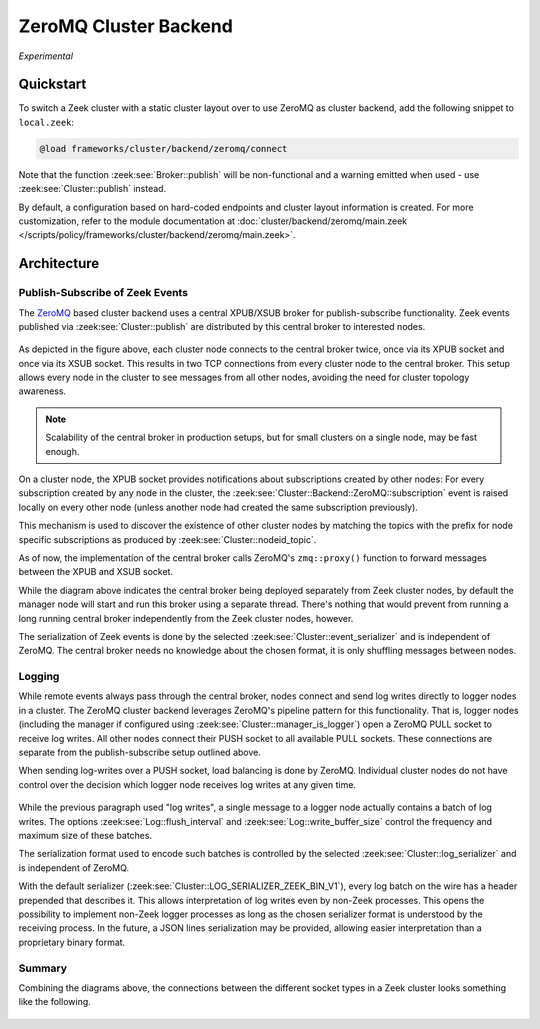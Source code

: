 .. _cluster_backend_zeromq:

======================
ZeroMQ Cluster Backend
======================

.. versionadded:: 7.1

*Experimental*

Quickstart
==========

To switch a Zeek cluster with a static cluster layout over to use ZeroMQ
as cluster backend, add the following snippet to ``local.zeek``:

.. code-block:: zeek

   @load frameworks/cluster/backend/zeromq/connect


Note that the function :zeek:see:`Broker::publish` will be non-functional
and a warning emitted when used - use :zeek:see:`Cluster::publish` instead.

By default, a configuration based on hard-coded endpoints and cluster layout
information is created. For more customization, refer to the module documentation
at :doc:`cluster/backend/zeromq/main.zeek </scripts/policy/frameworks/cluster/backend/zeromq/main.zeek>`.


Architecture
============

Publish-Subscribe of Zeek Events
--------------------------------

The `ZeroMQ <https://zeromq.org/>`_ based cluster backend uses a central
XPUB/XSUB broker for publish-subscribe functionality. Zeek events published
via :zeek:see:`Cluster::publish` are distributed by this central broker to
interested nodes.

.. figure:: /images/cluster/zeromq-pubsub.png


As depicted in the figure above, each cluster node connects to the central
broker twice, once via its XPUB socket and once via its XSUB socket. This
results in two TCP connections from every cluster node to the central broker.
This setup allows every node in the cluster to see messages from all other
nodes, avoiding the need for cluster topology awareness.

.. note::

   Scalability of the central broker in production setups, but for small
   clusters on a single node, may be fast enough.

On a cluster node, the XPUB socket provides notifications about subscriptions
created by other nodes: For every subscription created by any node in
the cluster, the :zeek:see:`Cluster::Backend::ZeroMQ::subscription` event is
raised locally on every other node (unless another node had created the same
subscription previously).

This mechanism is used to discover the existence of other cluster nodes by
matching the topics with the prefix for node specific subscriptions as produced
by :zeek:see:`Cluster::nodeid_topic`.

As of now, the implementation of the central broker calls ZeroMQ's
``zmq::proxy()`` function to forward messages between the XPUB and
XSUB socket.

While the diagram above indicates the central broker being deployed separately
from Zeek cluster nodes, by default the manager node will start and run this
broker using a separate thread. There's nothing that would prevent from running
a long running central broker independently from the Zeek cluster nodes, however.

The serialization of Zeek events is done by the selected
:zeek:see:`Cluster::event_serializer` and is independent of ZeroMQ.
The central broker needs no knowledge about the chosen format, it is
only shuffling messages between nodes.


Logging
-------

While remote events always pass through the central broker, nodes connect and
send log writes directly to logger nodes in a cluster. The ZeroMQ cluster backend
leverages ZeroMQ's pipeline pattern for this functionality. That is, logger nodes
(including the manager if configured using :zeek:see:`Cluster::manager_is_logger`)
open a ZeroMQ PULL socket to receive log writes. All other nodes connect their
PUSH socket to all available PULL sockets. These connections are separate from
the publish-subscribe setup outlined above.

When sending log-writes over a PUSH socket, load balancing is done by ZeroMQ.
Individual cluster nodes do not have control over the decision which logger
node receives log writes at any given time.

.. figure:: /images/cluster/zeromq-logging.png

While the previous paragraph used "log writes", a single message to a logger
node actually contains a batch of log writes. The options :zeek:see:`Log::flush_interval`
and :zeek:see:`Log::write_buffer_size` control the frequency and maximum size
of these batches.

The serialization format used to encode such batches is controlled by the
selected :zeek:see:`Cluster::log_serializer` and is independent of ZeroMQ.

With the default serializer (:zeek:see:`Cluster::LOG_SERIALIZER_ZEEK_BIN_V1`),
every log batch on the wire has a header prepended that describes it. This allows
interpretation of log writes even by non-Zeek processes. This opens the possibility
to implement non-Zeek logger processes as long as the chosen serializer format
is understood by the receiving process. In the future, a JSON lines serialization
may be provided, allowing easier interpretation than a proprietary binary format.


Summary
-------

Combining the diagrams above, the connections between the different socket
types in a Zeek cluster looks something like the following.

.. figure:: /images/cluster/zeromq-cluster.png

